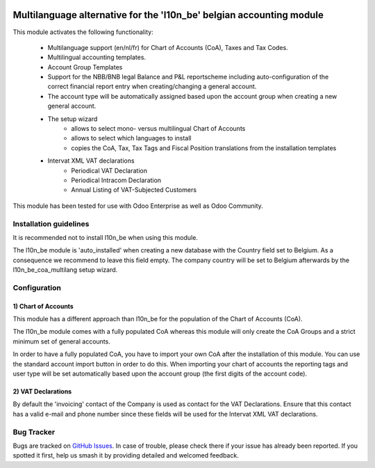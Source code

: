 .. image:: https://img.shields.io/badge/license-AGPL--3-blue.png
   :target: https://www.gnu.org/licenses/agpl
   :alt: License: AGPL-3

=====================================================================
Multilanguage alternative for the 'l10n_be' belgian accounting module
=====================================================================

This module activates the following functionality:

    * Multilanguage support (en/nl/fr) for Chart of Accounts (CoA), Taxes
      and Tax Codes.
    * Multilingual accounting templates.
    * Account Group Templates
    * Support for the NBB/BNB legal Balance and P&L reportscheme including
      auto-configuration of the correct financial report entry when
      creating/changing a general account.
    * The account type will be automatically assigned
      based upon the account group when creating a new general account.
    * The setup wizard
        - allows to select mono- versus multilingual
          Chart of Accounts
        - allows to select which languages to install
        - copies the CoA, Tax, Tax Tags and Fiscal Position translations
          from the installation templates
    * Intervat XML VAT declarations
        - Periodical VAT Declaration
        - Periodical Intracom Declaration
        - Annual Listing of VAT-Subjected Customers

This module has been tested for use with Odoo Enterprise as well as Odoo Community.

Installation guidelines
=======================

It is recommended not to install l10n_be when using this module.

The l10n_be module is 'auto_installed' when creating a new database with the
Country field set to Belgium. As a consequence we recommend to leave this
field empty. The company country will be set to Belgium afterwards by the
l10n_be_coa_multilang setup wizard.

Configuration
=============

1) Chart of Accounts
--------------------

This module has a different approach than l10n_be for the population of the
Chart of Accounts (CoA).

The l10n_be module comes with a fully populated CoA whereas this module
will only create the CoA Groups and a strict minimum set of
general accounts.

In order to have a fully populated CoA, you have to import your own CoA
after the installation of this module.
You can use the standard account import button in order to do this.
When importing your chart of accounts the reporting tags and user type will
be set automatically based upon the account group (the first digits of the account code).

2) VAT Declarations
-------------------

By default the 'invoicing' contact of the Company is used as contact for the VAT Declarations.
Ensure that this contact has a valid e-mail and phone number since these fields
will be used for the Intervat XML VAT declarations.

Bug Tracker
===========

Bugs are tracked on `GitHub Issues
<https://github.com/Noviat/noviat-apps/issues>`_. In case of trouble, please
check there if your issue has already been reported. If you spotted it first,
help us smash it by providing detailed and welcomed feedback.
